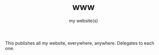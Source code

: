 #+TITLE: www
#+SUBTITLE: my website(s)

This publishes all my website, everywhere, anywhere.
Delegates to each one.
